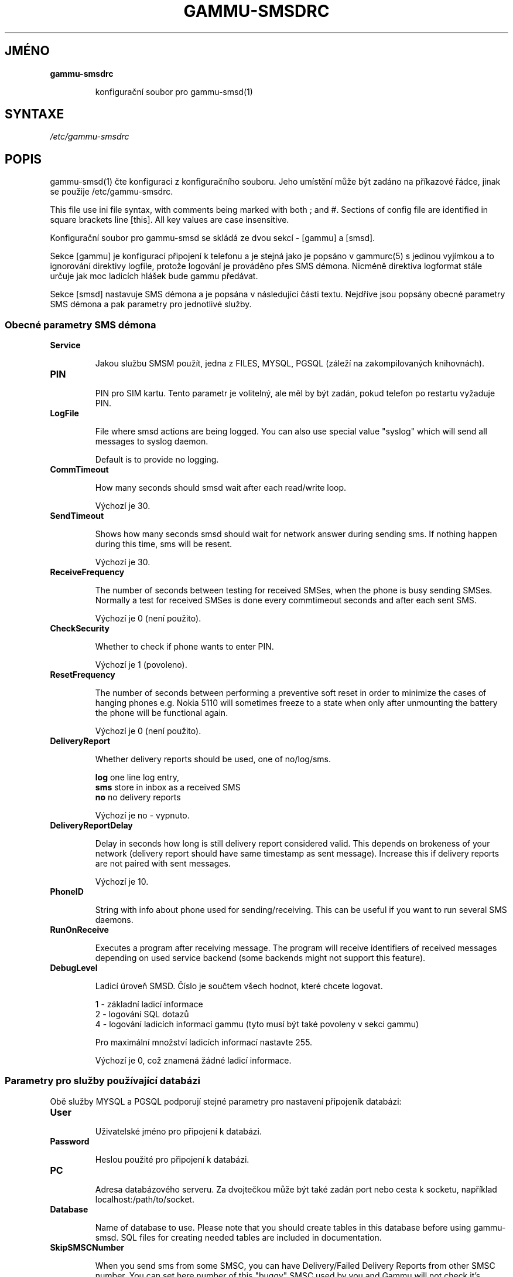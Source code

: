 .\"*******************************************************************
.\"
.\" This file was generated with po4a. Translate the source file.
.\"
.\"*******************************************************************
.TH GAMMU\-SMSDRC 5 "Leden 4, 2009" "Gammu 1.23.0" "Dokumentace Gammu"
.SH JMÉNO

.TP 
\fBgammu\-smsdrc\fP

konfigurační soubor pro gammu\-smsd(1)
.SH SYNTAXE
\fI/etc/gammu\-smsdrc\fP
.SH POPIS
gammu\-smsd(1) čte konfiguraci z konfiguračního souboru. Jeho umístění může
být zadáno na příkazové řádce, jinak se použije /etc/gammu\-smsdrc.

This file use ini file syntax, with comments being marked with both ; and
#.  Sections of config file are identified in square brackets line
[this]. All key values are case insensitive.

Konfigurační soubor pro gammu\-smsd se skládá ze dvou sekcí \- [gammu] a
[smsd].

Sekce [gammu] je konfigurací připojení k telefonu a je stejná jako je
popsáno v gammurc(5) s jedinou vyjímkou a to ignorování direktivy logfile,
protože logování je prováděno přes SMS démona. Nicméně direktiva logformat
stále určuje jak moc ladicích hlášek bude gammu předávat.

Sekce [smsd] nastavuje SMS démona a je popsána v následující části
textu. Nejdříve jsou popsány obecné parametry SMS démona a pak parametry pro
jednotlivé služby.

.SS "Obecné parametry SMS démona"

.TP 
\fBService\fP

Jakou službu SMSM použít, jedna z FILES, MYSQL, PGSQL (záleží na
zakompilovaných knihovnách).

.TP 
\fBPIN\fP

PIN pro SIM kartu. Tento parametr je volitelný, ale měl by být zadán, pokud
telefon po restartu vyžaduje PIN.

.TP 
\fBLogFile\fP

File where smsd actions are being logged. You can also use special value
"syslog" which will send all messages to syslog daemon.

Default is to provide no logging.

.TP 
\fBCommTimeout\fP

How many seconds should smsd wait after each read/write loop.

Výchozí je 30.

.TP 
\fBSendTimeout\fP

Shows how many seconds smsd should wait for network answer during sending
sms.  If nothing happen during this time, sms will be resent.

Výchozí je 30.

.TP 
\fBReceiveFrequency\fP

The number of seconds between testing for received SMSes, when the phone is
busy sending SMSes. Normally a test for received SMSes is done every
commtimeout seconds and after each sent SMS.

Výchozí je 0 (není použito).

.TP 
\fBCheckSecurity\fP

Whether to check if phone wants to enter PIN.

Výchozí je 1 (povoleno).

.TP 
\fBResetFrequency\fP

The number of seconds between performing a preventive soft reset in order to
minimize the cases of hanging phones e.g. Nokia 5110 will sometimes freeze
to a state when only after unmounting the battery the phone will be
functional again.

Výchozí je 0 (není použito).

.TP 
\fBDeliveryReport\fP

Whether delivery reports should be used, one of no/log/sms.

\fBlog\fP one line log entry,
.br
\fBsms\fP store in inbox as a received SMS
.br
\fBno\fP no delivery reports

Výchozí je no \- vypnuto.

.TP 
\fBDeliveryReportDelay\fP

Delay in seconds how long is still delivery report considered valid. This
depends on brokeness of your network (delivery report should have same
timestamp as sent message). Increase this if delivery reports are not paired
with sent messages.
                      
Výchozí je 10.

.TP 
\fBPhoneID\fP

String with info about phone used for sending/receiving. This can be useful
if you want to run several SMS daemons.

.TP 
\fBRunOnReceive\fP

Executes a program after receiving message. The program will receive
identifiers of received messages depending on used service backend (some
backends might not support this feature).

.TP 
\fBDebugLevel\fP

Ladicí úroveň SMSD. Číslo je součtem všech hodnot, které chcete logovat.

1 \- základní ladicí informace
.br
2 \- logování SQL dotazů
.br
4 \- logování ladicích informací gammu (tyto musí být také povoleny v sekci
gammu)

Pro maximální množství ladicích informací nastavte 255.

Výchozí je 0, což znamená žádné ladicí informace.

.SS "Parametry pro služby používající databázi"

Obě služby MYSQL a PGSQL podporují stejné parametry pro nastavení připojeník
databázi:

.TP 
\fBUser\fP

Uživatelské jméno pro připojení k databázi.

.TP 
\fBPassword\fP

Heslou použité pro připojení k databázi.

.TP 
\fBPC\fP

Adresa databázového serveru. Za dvojtečkou může být také zadán port nebo
cesta k socketu, například localhost:/path/to/socket.

.TP 
\fBDatabase\fP

Name of database to use. Please note that you should create tables in this
database before using gammu\-smsd. SQL files for creating needed tables are
included in documentation.

.TP 
\fBSkipSMSCNumber\fP

When you send sms from some SMSC, you can have Delivery/Failed Delivery
Reports from other SMSC number. You can set here number of this "buggy" SMSC
used by you and Gammu will not check it's number during assigning reports to
sent SMS.

.SS "Parametry pro službu používající soubory"

The FILES backend accepts following configuration options. Please note that
all path should contain trailing path separator (/ or \e, depending on your
platform):


.TP 
\fBInboxPath\fP

Kde jsou ukládány přijaté zprávy.

Výchozí je aktuální adresář.

.TP 
\fBOutboxPath\fP

Kde jsou umístěny zprávy ve frontě k odeslání.

Výchozí je aktuální adresář.

.TP 
\fBSentSMSPath\fP

Kde jsou ukládány přenesené zprávy. Pokud je cesta stejná jako OutBoxPath,
zprávyjsou vymazány.

Výchozí je mazat přenesené zprávy.

.TP 
\fBErrorSMSPath\fP

Kde jsou umístěny SMS po chybě při odesílání.

Výchozí je stejné jako SentSMSPath.

.TP 
\fBInboxFormat\fP

The format in which the SMS will be stored: 'detail', 'unicode',
\&'standard'.  The 'detail' format is the format used for backup. See below.
\&'standard' is in the standard character set.

Výchozí je 'unicode'.

.TP 
\fBTransmitFormat\fP

Formát přenosu SMS: 'auto', 'unicode', '7bit'.

Výchozí je 'auto'.

.SH PŘÍKLAD

There is more complete example available in Gammu documentation. Please note
that for simplicity following examples do not include [gammu] section, you
can look into gammurc(5) for some examples how it can look like.

Konfigurační soubor pro SMSD používající službu FILES by mohl vypadat takto:

.RS
.sp
.nf
.ne 7
[smsd]
Service = files
PIN = 1234
LogFile = syslog
InboxPath = /var/spool/sms/inbox/
OutboPpath = /var/spool/sms/outbox/
SentSMSPath = /var/spool/sms/sent/
ErrorSMSPath = /var/spool/sms/error/
.fi
.sp
.RE
.PP

Pokud chcete použít službu MYSQL, bute potřebovat přibližně toto:

.RS
.sp
.nf
.ne 7
[smsd]
Service = mysql
PIN = 1234
LogFile = syslog
User = smsd
Password = smsd
PC = localhost
Database = smsd
.fi
.sp
.RE
.PP


.SH "DALŠÍ INFORMACE"
gammu\-smsd(1), gammu(1), gammurc(5)
.SH AUTOR
gammu\-smsd a tato manuálová stránka napsal Michal Čihař
<michal@cihar.com>.
.SH COPYRIGHT
Copyright \(co 2009 Michal Čihař a další autoři.  Licence GPLv2: GNU GPL
verze 2 <http://www.gnu.org/licenses/old\-licenses/gpl\-2.0.html>
.br
Tento program je volný software; můžete jej šířit a modifikovat.  Není
poskytována ŽÁDNÁ ZÁRUKA, v rozsahu jaký je povolen zákonem.
.SH "HLÁŠENÍ CHYB"
Prosím hlašte chyby na <http://bugs.cihar.com>.
